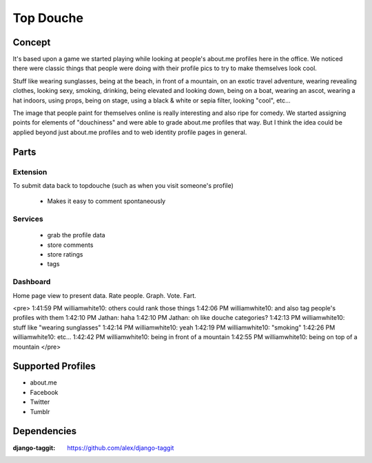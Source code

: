 ==========
Top Douche
==========

Concept
=======

It's based upon a game we started playing while looking at people's about.me
profiles here in the office.  We noticed there were classic things that people
were doing with their profile pics to try to make themselves look cool.  

Stuff like wearing sunglasses, being at the beach, in front of a mountain, on an
exotic travel adventure, wearing revealing clothes, looking sexy, smoking,
drinking, being elevated and looking down, being on a boat, wearing an ascot,
wearing a hat indoors, using props, being on stage, using a black & white or
sepia filter, looking "cool", etc...  

The image that people paint for themselves online is really interesting and
also ripe for comedy.  We started assigning points for elements of "douchiness"
and were able to grade about.me profiles that way.  But I think the idea could
be applied beyond just about.me profiles and to web identity profile pages in
general.


Parts
=====

Extension 
-----------

To submit data back to topdouche (such as when you visit someone's profile)

  + Makes it easy to comment spontaneously

Services
--------

  + grab the profile data
  + store comments
  + store ratings
  + tags
 
Dashboard 
---------

Home page view to present data. Rate people. Graph. Vote. Fart.

<pre>
1:41:59 PM williamwhite10: others could rank those things
1:42:06 PM williamwhite10: and also tag people's profiles with them
1:42:10 PM Jathan: haha
1:42:10 PM Jathan: oh like douche categories?
1:42:13 PM williamwhite10: stuff like "wearing sunglasses"
1:42:14 PM williamwhite10: yeah
1:42:19 PM williamwhite10: "smoking"
1:42:26 PM williamwhite10: etc...
1:42:42 PM williamwhite10: being in front of a mountain
1:42:55 PM williamwhite10: being on top of a mountain
</pre>

Supported Profiles
==================

+ about.me
+ Facebook
+ Twitter
+ Tumblr


Dependencies
=============

:django-taggit: https://github.com/alex/django-taggit
